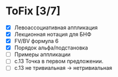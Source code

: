 * ToFix [3/7]
  - [X] Левоассоциативная аппликация
  - [X] Лекционная нотация для БНФ
  - [X] FV/BV формула 6
  - [X] Порядок альфа/подстановка
  - [ ] Примеры аппликации
  - [ ] с.13 Точка в первом предложении.
  - [ ] с.13 не тривиальная -> нетривиальная
